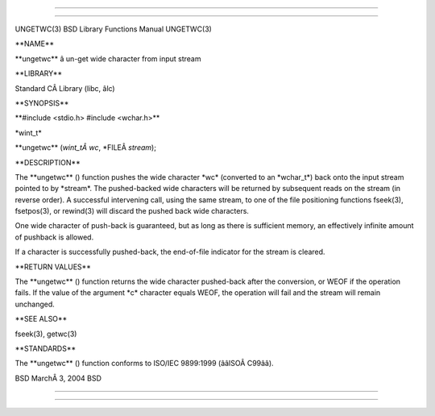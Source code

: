 --------------

--------------

UNGETWC(3) BSD Library Functions Manual UNGETWC(3)

\**NAME*\*

\**ungetwc*\* â un-get wide character from input stream

\**LIBRARY*\*

Standard CÂ Library (libc, âlc)

\**SYNOPSIS*\*

\**#include <stdio.h> #include <wchar.h>*\*

\*wint_t\*

\**ungetwc** (*wint_tÂ wc*, \*FILEÂ *stream*);

\**DESCRIPTION*\*

The \**ungetwc** () function pushes the wide character \*wc\* (converted
to an \*wchar_t*) back onto the input stream pointed to by \*stream*.
The pushed-backed wide characters will be returned by subsequent reads
on the stream (in reverse order). A successful intervening call, using
the same stream, to one of the file positioning functions fseek(3),
fsetpos(3), or rewind(3) will discard the pushed back wide characters.

One wide character of push-back is guaranteed, but as long as there is
sufficient memory, an effectively infinite amount of pushback is
allowed.

If a character is successfully pushed-back, the end-of-file indicator
for the stream is cleared.

\**RETURN VALUES*\*

The \**ungetwc** () function returns the wide character pushed-back
after the conversion, or WEOF if the operation fails. If the value of
the argument \*c\* character equals WEOF, the operation will fail and
the stream will remain unchanged.

\**SEE ALSO*\*

fseek(3), getwc(3)

\**STANDARDS*\*

The \**ungetwc** () function conforms to ISO/IEC 9899:1999
(ââISOÂ C99ââ).

BSD MarchÂ 3, 2004 BSD

--------------

--------------
